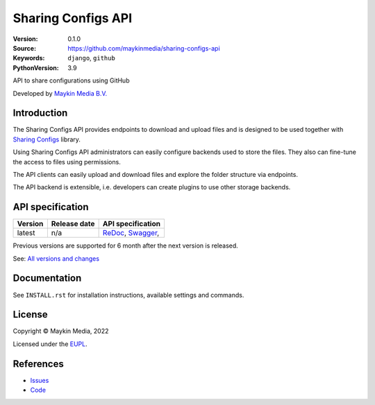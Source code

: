 ==================
Sharing Configs API
==================

:Version: 0.1.0
:Source: https://github.com/maykinmedia/sharing-configs-api
:Keywords: ``django``, ``github``
:PythonVersion: 3.9

|build-status| |coverage| |docker| |black| |python-versions|

API to share configurations using GitHub

Developed by `Maykin Media B.V.`_


Introduction
============

The Sharing Configs API provides endpoints to download and upload files and
is designed to be used together with `Sharing Configs`_ library.

Using Sharing Configs API administrators can easily configure backends used
to store the files. They also can fine-tune the access to files using permissions.

The API clients can easily upload and download files and explore the folder
structure via endpoints.

The API backend is extensible, i.e. developers can create plugins to use other
storage backends.

API specification
=================

|lint-oas| |generate-sdks| |generate-postman-collection|

==============  ==============  =============================
Version         Release date    API specification
==============  ==============  =============================
latest          n/a             `ReDoc <https://redocly.github.io/redoc/?url=https://raw.githubusercontent.com/maykinmedia/sharing-configs-api/master/src/sharing/openapi.yaml>`_,
                                `Swagger <https://petstore.swagger.io/?url=https://raw.githubusercontent.com/maykinmedia/sharing-configs-api/master/src/sharing/openapi.yaml>`_,
==============  ==============  =============================

Previous versions are supported for 6 month after the next version is released.

See: `All versions and changes <https://github.com/maykinmedia/sharing-configs-api/blob/master/CHANGELOG.rst>`_

Documentation
=============

See ``INSTALL.rst`` for installation instructions, available settings and
commands.

License
=======

Copyright © Maykin Media, 2022

Licensed under the EUPL_.

References
==========

* `Issues <https://github.com/maykinmedia/sharing-configs/issues>`_
* `Code <https://github.com/maykinmedia/sharing-configs-api.git>`_



.. |build-status| image:: https://github.com/maykinmedia/sharing-configs-api/actions/workflows/ci.yml/badge.svg?branch=master
    :alt: Build status
    :target: https://github.com/maykinmedia/sharing-configs-api/actions/workflows/ci.yml?branch=master

.. |coverage| image:: https://codecov.io/github/maykinmedia/sharing-configs-api/branch/master/graphs/badge.svg?branch=master
    :alt: Coverage
    :target: https://codecov.io/gh/maykinmedia/sharing-configs-api

.. |black| image:: https://img.shields.io/badge/code%20style-black-000000.svg
    :alt: Code style
    :target: https://github.com/psf/black

.. |docker| image:: https://img.shields.io/docker/v/maykinmedia/sharing-configs-api
    :alt: Docker image
    :target: https://hub.docker.com/r/maykinmedia/sharing-configs-api

.. |python-versions| image:: https://img.shields.io/badge/python-3.9%2B-blue.svg
    :alt: Supported Python version

.. |lint-oas| image:: https://github.com/maykinmedia/objects-api/workflows/lint-oas/badge.svg
    :alt: Lint OAS
    :target: https://github.com/maykinmedia/sharing-configs-api/actions?query=workflow%3Alint-oas

.. |generate-sdks| image:: https://github.com/maykinmedia/objects-api/workflows/generate-sdks/badge.svg
    :alt: Generate SDKs
    :target: https://github.com/maykinmedia/sharing-configs-api/actions?query=workflow%3Agenerate-sdks

.. |generate-postman-collection| image:: https://github.com/maykinmedia/objects-api/workflows/generate-postman-collection/badge.svg
    :alt: Generate Postman collection
    :target: https://github.com/maykinmedia/sharing-configs-api/actions?query=workflow%3Agenerate-postman-collection


.. _Maykin Media B.V.: https://www.maykinmedia.nl
.. _Sharing Configs: https://github.com/maykinmedia/sharing-configs.git
.. _EUPL: LICENSE.md
